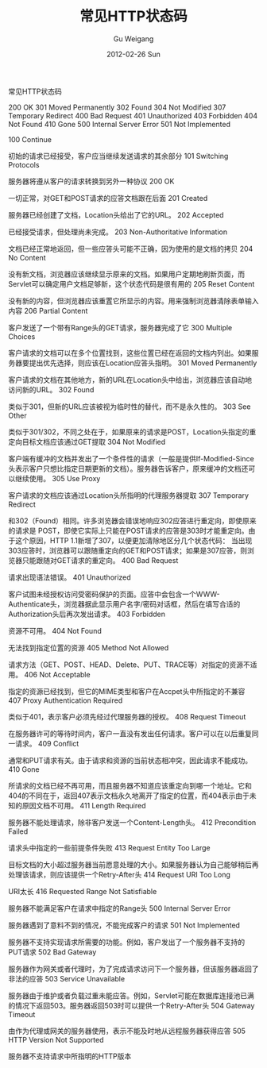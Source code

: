 #+TITLE: 常见HTTP状态码
#+AUTHOR: Gu Weigang
#+EMAIL: guweigang@outlook.com
#+DATE: 2012-02-26 Sun
#+URI: /blog/2012/02/26/common-http-status-codes/
#+KEYWORDS: http, status codes
#+TAGS: http:web
#+LANGUAGE: zh_CN
#+OPTIONS: H:3 num:nil toc:nil \n:nil ::t |:t ^:nil -:nil f:t *:t <:t
#+DESCRIPTION: 

常见HTTP状态码

 200 OK
 301 Moved Permanently
 302 Found
 304 Not Modified
 307 Temporary Redirect
 400 Bad Request
 401 Unauthorized
 403 Forbidden
 404 Not Found
 410 Gone
 500 Internal Server Error
 501 Not Implemented



100 Continue

初始的请求已经接受，客户应当继续发送请求的其余部分
101 Switching Protocols

服务器将遵从客户的请求转换到另外一种协议
200 OK

一切正常，对GET和POST请求的应答文档跟在后面
201 Created

服务器已经创建了文档，Location头给出了它的URL。
202 Accepted

已经接受请求，但处理尚未完成。
203 Non-Authoritative Information

文档已经正常地返回，但一些应答头可能不正确，因为使用的是文档的拷贝
204 No Content

没有新文档，浏览器应该继续显示原来的文档。如果用户定期地刷新页面，而Servlet可以确定用户文档足够新，这个状态代码是很有用的
205 Reset Content

没有新的内容，但浏览器应该重置它所显示的内容。用来强制浏览器清除表单输入内容
206 Partial Content

客户发送了一个带有Range头的GET请求，服务器完成了它
300 Multiple Choices

客户请求的文档可以在多个位置找到，这些位置已经在返回的文档内列出。如果服务器要提出优先选择，则应该在Location应答头指明。
301 Moved Permanently

客户请求的文档在其他地方，新的URL在Location头中给出，浏览器应该自动地访问新的URL。
302 Found

类似于301，但新的URL应该被视为临时性的替代，而不是永久性的。
303 See Other

类似于301/302，不同之处在于，如果原来的请求是POST，Location头指定的重定向目标文档应该通过GET提取
304 Not Modified

客户端有缓冲的文档并发出了一个条件性的请求（一般是提供If-Modified-Since头表示客户只想比指定日期更新的文档）。服务器告诉客户，原来缓冲的文档还可以继续使用。
305 Use Proxy

客户请求的文档应该通过Location头所指明的代理服务器提取
307 Temporary Redirect

和302（Found）相同。许多浏览器会错误地响应302应答进行重定向，即使原来的请求是 POST，即使它实际上只能在POST请求的应答是303时才能重定向。由于这个原因，HTTP 1.1新增了307，以便更加清除地区分几个状态代码： 当出现303应答时，浏览器可以跟随重定向的GET和POST请求；如果是307应答，则浏览器只能跟随对GET请求的重定向。
400 Bad Request

请求出现语法错误。
401 Unauthorized

客户试图未经授权访问受密码保护的页面。应答中会包含一个WWW-Authenticate头，浏览器据此显示用户名字/密码对话框，然后在填写合适的Authorization头后再次发出请求。
403 Forbidden

资源不可用。
404 Not Found

无法找到指定位置的资源
405 Method Not Allowed

请求方法（GET、POST、HEAD、Delete、PUT、TRACE等）对指定的资源不适用。
406 Not Acceptable

指定的资源已经找到，但它的MIME类型和客户在Accpet头中所指定的不兼容
407 Proxy Authentication Required

类似于401，表示客户必须先经过代理服务器的授权。
408 Request Timeout

在服务器许可的等待时间内，客户一直没有发出任何请求。客户可以在以后重复同一请求。
409 Conflict

通常和PUT请求有关。由于请求和资源的当前状态相冲突，因此请求不能成功。
410 Gone

所请求的文档已经不再可用，而且服务器不知道应该重定向到哪一个地址。它和404的不同在于，返回407表示文档永久地离开了指定的位置，而404表示由于未知的原因文档不可用。
411 Length Required

服务器不能处理请求，除非客户发送一个Content-Length头。
412 Precondition Failed

请求头中指定的一些前提条件失败
413 Request Entity Too Large

目标文档的大小超过服务器当前愿意处理的大小。如果服务器认为自己能够稍后再处理该请求，则应该提供一个Retry-After头
414 Request URI Too Long

URI太长
416 Requested Range Not Satisfiable

服务器不能满足客户在请求中指定的Range头
500 Internal Server Error

服务器遇到了意料不到的情况，不能完成客户的请求
501 Not Implemented

服务器不支持实现请求所需要的功能。例如，客户发出了一个服务器不支持的PUT请求
502 Bad Gateway

服务器作为网关或者代理时，为了完成请求访问下一个服务器，但该服务器返回了非法的应答
503 Service Unavailable

服务器由于维护或者负载过重未能应答。例如，Servlet可能在数据库连接池已满的情况下返回503。服务器返回503时可以提供一个Retry-After头
504 Gateway Timeout

由作为代理或网关的服务器使用，表示不能及时地从远程服务器获得应答
505 HTTP Version Not Supported

服务器不支持请求中所指明的HTTP版本
